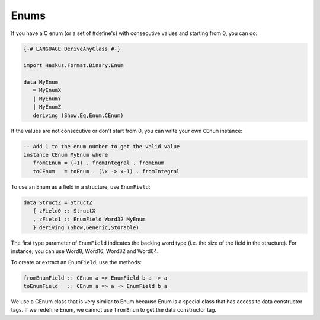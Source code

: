 ==============================================================================
Enums
==============================================================================

If you have a C enum (or a set of #define's) with consecutive values and
starting from 0, you can do:

.. code:: haskell

   {-# LANGUAGE DeriveAnyClass #-}
   
   import Haskus.Format.Binary.Enum
   
   data MyEnum
      = MyEnumX
      | MyEnumY
      | MyEnumZ
      deriving (Show,Eq,Enum,CEnum)


If the values are not consecutive or don't start from 0, you can write your own
``CEnum`` instance:

.. code:: haskell

   -- Add 1 to the enum number to get the valid value
   instance CEnum MyEnum where
      fromCEnum = (+1) . fromIntegral . fromEnum
      toCEnum   = toEnum . (\x -> x-1) . fromIntegral


To use an Enum as a field in a structure, use ``EnumField``:

.. code:: haskell

   data StructZ = StructZ
      { zField0 :: StructX
      , zField1 :: EnumField Word32 MyEnum
      } deriving (Show,Generic,Storable)


The first type parameter of ``EnumField`` indicates the backing word type (i.e. the
size of the field in the structure). For instance, you can use Word8, Word16,
Word32 and Word64.

To create or extract an ``EnumField``, use the methods:

.. code:: haskell

   fromEnumField :: CEnum a => EnumField b a -> a
   toEnumField   :: CEnum a => a -> EnumField b a


We use a CEnum class that is very similar to Enum because Enum is a special
class that has access to data constructor tags. If we redefine Enum, we cannot
use ``fromEnum`` to get the data constructor tag.



